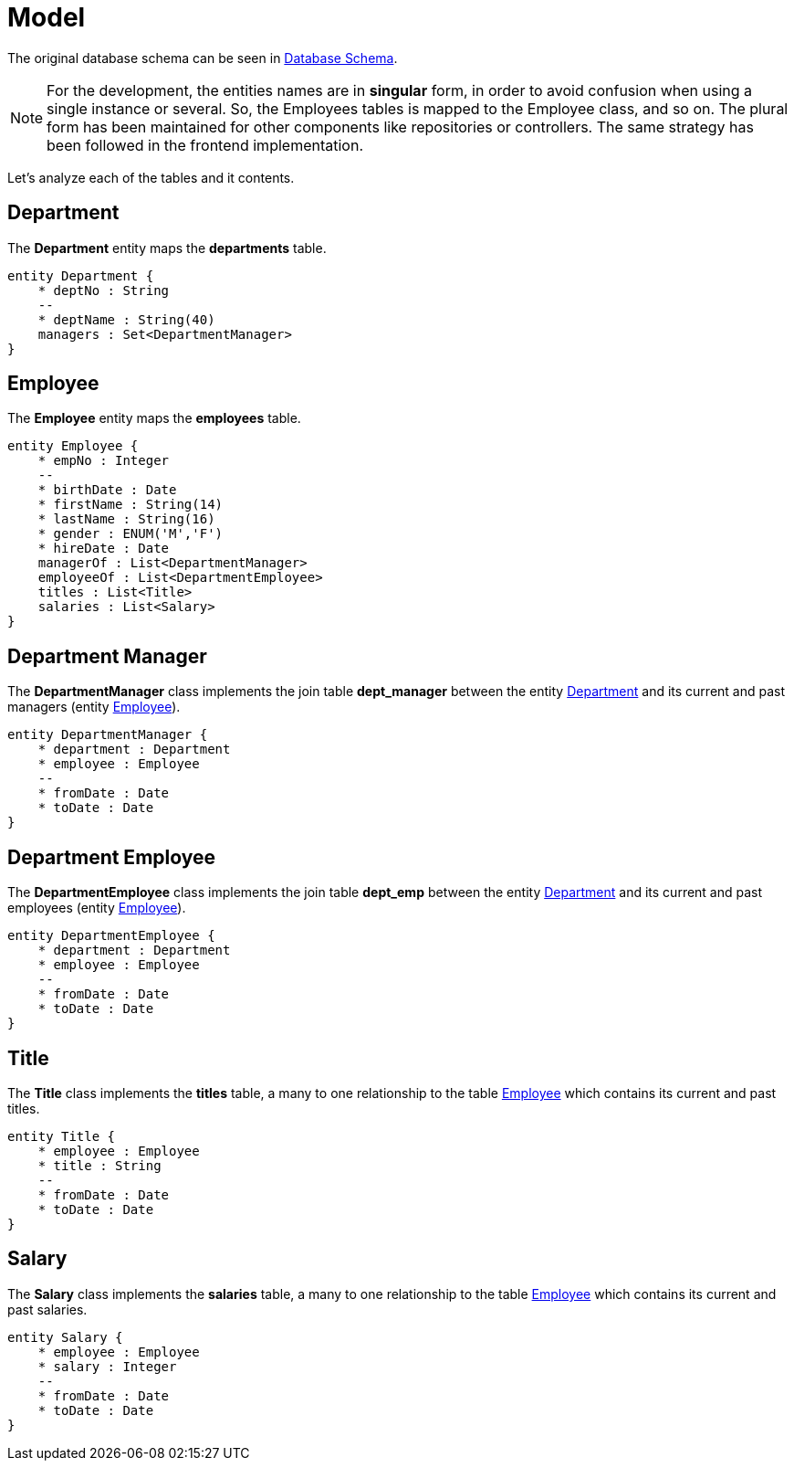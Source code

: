 = Model

The original database schema can be seen in <<README.adoc#database-schema, Database Schema>>.

NOTE: For the development, the entities names are in *singular* form, in order to avoid confusion when using a single
instance or several. So, the Employees tables is mapped to the Employee class, and so on. The plural form has been
maintained for other components like repositories or controllers. The same strategy has been followed in the frontend
implementation.

Let's analyze each of the tables and it contents.

[#department]
== Department

The *Department* entity maps the *departments* table.

ifdef::env-github[]
.Department Schema
image::/images/department-schema.png[Department Schema]
endif::env-github[]
ifndef::env-github[]
[plantuml,images/department-schema,png]
....
entity Department {
    * deptNo : String
    --
    * deptName : String(40)
    managers : Set<DepartmentManager>
}
....
endif::env-github[]

[#employee]
== Employee

The *Employee* entity maps the *employees* table.

ifdef::env-github[]
.Employee Schema
image::/images/employee-schema.png[Employee Schema]
endif::env-github[]
ifndef::env-github[]
[plantuml,images/employee-schema,png]
....
entity Employee {
    * empNo : Integer
    --
    * birthDate : Date
    * firstName : String(14)
    * lastName : String(16)
    * gender : ENUM('M','F')
    * hireDate : Date
    managerOf : List<DepartmentManager>
    employeeOf : List<DepartmentEmployee>
    titles : List<Title>
    salaries : List<Salary>
}
....
endif::env-github[]

[#department-manager]
== Department Manager

The *DepartmentManager* class implements the join table *dept_manager* between the entity <<department>> and its
current and past managers (entity <<employee>>).

ifdef::env-github[]
.Department Manager Schema
image::/images/department-manager-schema.png[Department Manager Schema]
endif::env-github[]
ifndef::env-github[]
[plantuml,images/department-manager-schema,png]
....
entity DepartmentManager {
    * department : Department
    * employee : Employee
    --
    * fromDate : Date
    * toDate : Date
}
....
endif::env-github[]

[#department-employee]
== Department Employee

The *DepartmentEmployee* class implements the join table *dept_emp* between the entity <<department>> and its
current and past employees (entity <<employee>>).

ifdef::env-github[]
.Department Employee Schema
image::/images/department-employee-schema.png[Department Employee Schema]
endif::env-github[]
ifndef::env-github[]
[plantuml,images/department-employee-schema,png]
....
entity DepartmentEmployee {
    * department : Department
    * employee : Employee
    --
    * fromDate : Date
    * toDate : Date
}
....
endif::env-github[]

[#title]
== Title

The *Title* class implements the *titles* table, a many to one relationship to the table <<employee>> which contains its
current and past titles.

ifdef::env-github[]
.Title Schema
image::/images/title-schema.png[Title Schema]
endif::env-github[]
ifndef::env-github[]
[plantuml,images/title-schema,png]
....
entity Title {
    * employee : Employee
    * title : String
    --
    * fromDate : Date
    * toDate : Date
}
....
endif::env-github[]

[#salary]
== Salary

The *Salary* class implements the *salaries* table, a many to one relationship to the table <<employee>> which contains
its current and past salaries.

ifdef::env-github[]
.Salary Schema
image::/images/salary-schema.png[Salary Schema]
endif::env-github[]
ifndef::env-github[]
[plantuml,images/salary-schema,png]
....
entity Salary {
    * employee : Employee
    * salary : Integer
    --
    * fromDate : Date
    * toDate : Date
}
....
endif::env-github[]